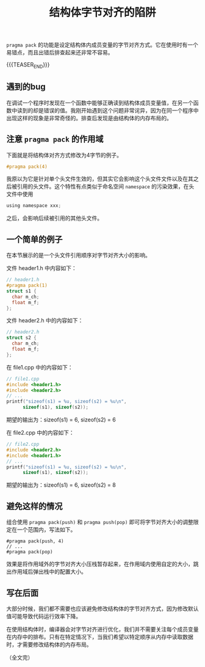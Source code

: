 #+BEGIN_COMMENT
.. title: 结构体字节对齐的陷阱
.. slug: cpp-pragma-pack-pitfall
.. date: 2021-11-16 11:27:35 UTC+08:00
.. tags: cpp, c
.. category: cpp
.. link:
.. description:
.. type: text
/.. status: draft
#+END_COMMENT
#+OPTIONS: num:nil

#+TITLE: 结构体字节对齐的陷阱

=pragma pack= 的功能是设定结构体内成员变量的字节对齐方式。它在使用时有一个易错点，而且出错后排查起来还非常不容易。

{{{TEASER_END}}}

** 遇到的bug

在调试一个程序时发现在一个函数中能够正确读到结构体成员变量值，在另一个函数中读到的却是错误的值。我刚开始遇到这个问题非常诧异，因为在同一个程序中出现这样的现象是非常奇怪的。排查后发现是由结构体的内存布局的。

** 注意 =pragma pack= 的作用域

下面就是将结构体对齐方式修改为4字节的例子。

#+begin_src c
#pragma pack(4)
#+end_src

我原以为它是针对单个头文件生效的，但其实它会影响这个头文件文件以及在其之后被引用的头文件。这个特性有点类似于命名空间 =namespace= 的污染效果，在头文件中使用

#+begin_src c
using namespace xxx;
#+end_src

之后，会影响后续被引用的其他头文件。

** 一个简单的例子
在本节展示的是一个头文件引用顺序对字节对齐大小的影响。

文件 header1.h 中内容如下：
#+begin_src c
// header1.h
#pragma pack(1)
struct s1 {
  char m_ch;
  float m_f;
};
#+end_src

文件 header2.h 中的内容如下：
#+begin_src c
// header2.h
struct s2 {
  char m_ch;
  float m_f;
};
#+end_src

在 file1.cpp 中的内容如下：
#+begin_src c
// file1.cpp
#include <header1.h>
#include <header2.h>
// ...
printf("sizeof(s1) = %u, sizeof(s2) = %u\n",
      sizeof(s1), sizeof(s2));
#+end_src
期望的输出为：sizeof(s1) = 6, sizeof(s2) = 6

在 file2.cpp 中的内容如下：
#+begin_src c
// file2.cpp
#include <header2.h>
#include <header1.h>
// ...
printf("sizeof(s1) = %u, sizeof(s2) = %u\n",
      sizeof(s1), sizeof(s2));
#+end_src
期望的输出为：sizeof(s1) = 6, sizeof(s2) = 8

** 避免这样的情况
组合使用 =pragma pack(push)= 和 =pragma push(pop)= 即可将字节对齐大小的调整限定在一个范围内，写法如下。

#+begin_src
#pragma pack(push, 4)
// ...
#pragma pack(pop)
#+end_src

效果是将作用域外的字节对齐大小压栈暂存起来，在作用域内使用自定的大小，跳出作用域后弹出栈中的配置大小。

** 写在后面

大部分时候，我们都不需要也应该避免修改结构体的字节对齐方式，因为修改默认值可能导致代码运行效率下降。

在使用结构体时，编译器会对字节对齐进行优化，我们并不需要关注每个成员变量在内存中的排布。只有在特定情况下，当我们希望以特定顺序从内存中读取数据时，才需要修改结构体的内存布局。

（全文完）
